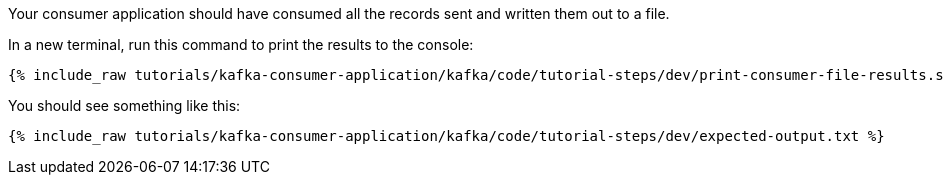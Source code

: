 ////
  This is a sample content file for how to include a console consumer to the tutorial, probably a good idea so the end user can watch the results
  of the tutorial.  Change the text as needed.

////

Your consumer application should have consumed all the records sent and written them out to a file.

In a new terminal, run this command to print the results to the console:

+++++
<pre class="snippet"><code class="shell">{% include_raw tutorials/kafka-consumer-application/kafka/code/tutorial-steps/dev/print-consumer-file-results.sh %}</code></pre>
+++++

You should see something like this:

+++++
<pre class="snippet"><code class="shell">{% include_raw tutorials/kafka-consumer-application/kafka/code/tutorial-steps/dev/expected-output.txt %}</code></pre>
+++++
